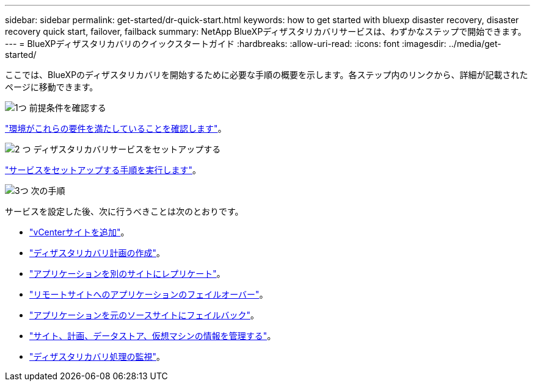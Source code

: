 ---
sidebar: sidebar 
permalink: get-started/dr-quick-start.html 
keywords: how to get started with bluexp disaster recovery, disaster recovery quick start, failover, failback 
summary: NetApp BlueXPディザスタリカバリサービスは、わずかなステップで開始できます。 
---
= BlueXPディザスタリカバリのクイックスタートガイド
:hardbreaks:
:allow-uri-read: 
:icons: font
:imagesdir: ../media/get-started/


[role="lead"]
ここでは、BlueXPのディザスタリカバリを開始するために必要な手順の概要を示します。各ステップ内のリンクから、詳細が記載されたページに移動できます。

.image:https://raw.githubusercontent.com/NetAppDocs/common/main/media/number-1.png["1つ"] 前提条件を確認する
[role="quick-margin-para"]
link:../get-started/dr-prerequisites.html["環境がこれらの要件を満たしていることを確認します"]。

.image:https://raw.githubusercontent.com/NetAppDocs/common/main/media/number-2.png["2 つ"] ディザスタリカバリサービスをセットアップする
[role="quick-margin-para"]
link:../get-started/dr-setup.html["サービスをセットアップする手順を実行します"]。

.image:https://raw.githubusercontent.com/NetAppDocs/common/main/media/number-3.png["3つ"] 次の手順
[role="quick-margin-para"]
サービスを設定した後、次に行うべきことは次のとおりです。

[role="quick-margin-list"]
* link:../use/sites-add.html["vCenterサイトを追加"]。
* link:../use/drplan-create.html["ディザスタリカバリ計画の作成"]。
* link:../use/replicate.html["アプリケーションを別のサイトにレプリケート"]。
* link:../use/failover.html["リモートサイトへのアプリケーションのフェイルオーバー"]。
* link:../use/failback.html["アプリケーションを元のソースサイトにフェイルバック"]。
* link:../use/manage.html["サイト、計画、データストア、仮想マシンの情報を管理する"]。
* link:../use/monitor-jobs.html["ディザスタリカバリ処理の監視"]。

